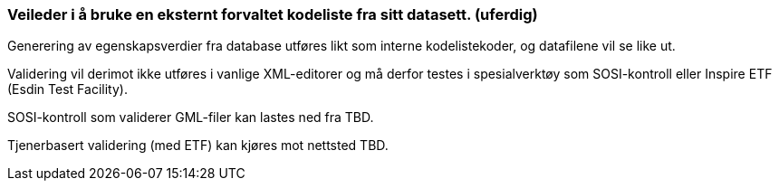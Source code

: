 [discrete]
=== Veileder i å bruke en eksternt forvaltet kodeliste fra sitt datasett. (uferdig)

//Versjon 2024-08-27

Generering av egenskapsverdier fra database utføres likt som interne kodelistekoder, og datafilene vil se like ut.

Validering vil derimot ikke utføres i vanlige XML-editorer og må derfor testes i spesialverktøy som SOSI-kontroll eller Inspire ETF (Esdin Test Facility).

SOSI-kontroll som validerer GML-filer kan lastes ned fra TBD.

Tjenerbasert validering (med ETF) kan kjøres mot nettsted TBD.

<<<
